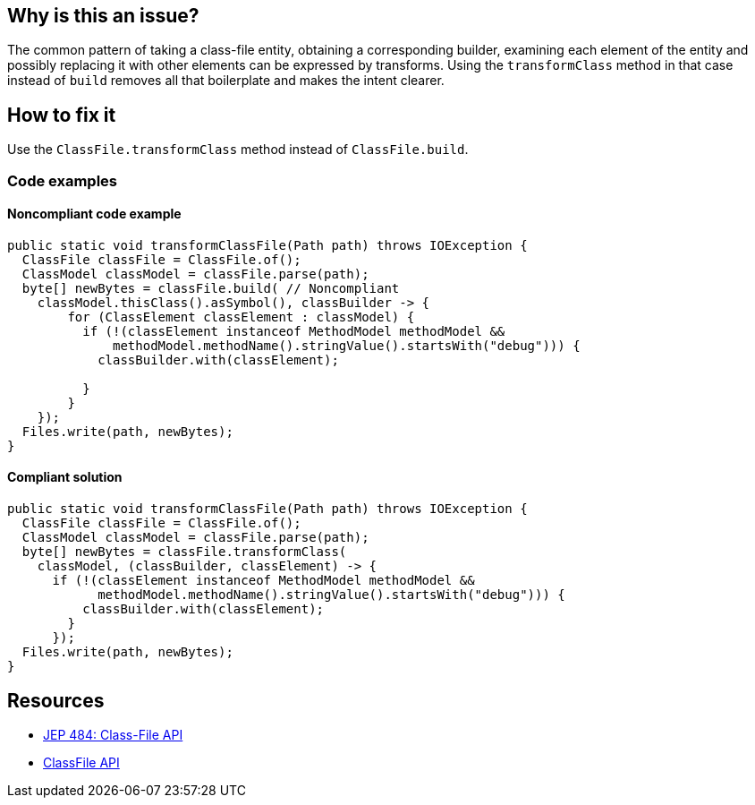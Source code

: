 == Why is this an issue?

The common pattern of taking a class-file entity, obtaining a corresponding builder, examining each element of the entity and possibly replacing it with other elements can be expressed by transforms.
Using the `transformClass` method in that case instead of `build` removes all that boilerplate and makes the intent clearer.

== How to fix it

Use the `ClassFile.transformClass` method instead of `ClassFile.build`.

=== Code examples

==== Noncompliant code example

[source,java,diff-id=1,diff-type=noncompliant]
----
public static void transformClassFile(Path path) throws IOException {
  ClassFile classFile = ClassFile.of();
  ClassModel classModel = classFile.parse(path);
  byte[] newBytes = classFile.build( // Noncompliant
    classModel.thisClass().asSymbol(), classBuilder -> {
        for (ClassElement classElement : classModel) {
          if (!(classElement instanceof MethodModel methodModel &&
              methodModel.methodName().stringValue().startsWith("debug"))) {
            classBuilder.with(classElement);

          }
        }
    });
  Files.write(path, newBytes);
}
----

==== Compliant solution

[source,java,diff-id=1,diff-type=compliant]
----
public static void transformClassFile(Path path) throws IOException {
  ClassFile classFile = ClassFile.of();
  ClassModel classModel = classFile.parse(path);
  byte[] newBytes = classFile.transformClass(
    classModel, (classBuilder, classElement) -> {
      if (!(classElement instanceof MethodModel methodModel &&
            methodModel.methodName().stringValue().startsWith("debug"))) {
          classBuilder.with(classElement);
        }
      });
  Files.write(path, newBytes);
}
----



== Resources

* https://openjdk.org/jeps/484[JEP 484: Class-File API]
* https://docs.oracle.com/en/java/javase/24/docs/api/java.base/java/lang/classfile/ClassFile.html#transformClass(java.lang.classfile.ClassModel,java.lang.classfile.ClassTransform)[ClassFile API]
